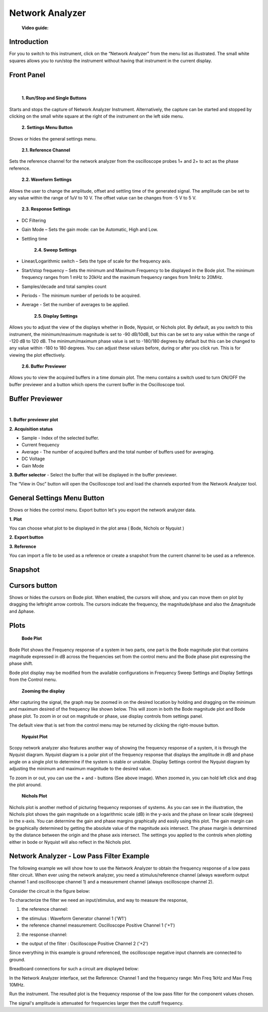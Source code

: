 .. _network_analyzer:

Network Analyzer
================================================================================


	**Video guide:**

.. video:: https://www.youtube.com/watch?v=VZqPyR455UE  


Introduction
-------------------------------------------------------------------------------------------

For you to switch to this instrument, click on the “Network Analyzer” from the menu list as illustrated. The small white squares allows you to run/stop the instrument without having that instrument in the current display.


.. image:: ../../resources/m2k/networkAnalyzer/na_menu.png
    :align: center

Front Panel
-------------------------------------------------------------------------------------------

.. image:: ../../resources/m2k/networkAnalyzer/network-frontpanel.png
    :align: center

|


	**1. Run/Stop and Single Buttons**

Starts and stops the capture of Network Analyzer Instrument. Alternatively, the capture can be started and stopped by clicking on the small white square at the right of the instrument on the left side menu.

	**2. Settings Menu Button**

Shows or hides the general settings menu.

	**2.1. Reference Channel**

Sets the reference channel for the network analyzer from the oscilloscope probes 1+ and 2+ to act as the phase reference.

	**2.2. Waveform Settings**

Allows the user to change the amplitude, offset and settling time of the generated signal. The amplitude can be set to any value within the range of 1uV to 10 V. The offset value can be changes from -5 V to 5 V.


	**2.3. Response Settings**

* DC Filtering
* Gain Mode – Sets the gain mode: can be Automatic, High and Low.
* Settling time

	**2.4. Sweep Settings**

* Linear/Logarithmic switch – Sets the type of scale for the frequency axis.
* Start/stop frequency – Sets the minimum and Maximum Frequency to be displayed in the Bode plot. The minimum frequency ranges from 1 mHz to 20kHz and the maximum frequency ranges from 1mHz to 20MHz.
* Samples/decade and total samples count
* Periods - The minimum number of periods to be acquired.
* Average - Set the number of averages to be applied.

    **2.5. Display Settings**

Allows you to adjust the view of the displays whether in Bode, Nyquist, or Nichols plot. By default, as you switch to this instrument, the minimum/maximum magnitude is set to -90 dB/10dB, but this can be set to any value within the range of -120 dB to 120 dB. The minimum/maximum phase value is set to -180/180 degrees by default but this can be changed to any value within -180 to 180 degrees. You can adjust these values before, during or after you click run. This is for viewing the plot effectively.

	**2.6. Buffer Previewer**

Allows you to view the acquired buffers in a time domain plot. The menu contains a switch used to turn ON/OFF the buffer previewer and a button which opens the current buffer in the Oscilloscope tool.



Buffer Previewer
-------------------------------------------------------------------------------------------

.. image:: ../../resources/m2k/networkAnalyzer/network-bufferprev.png
    :align: center

|

**1. Buffer previewer plot**

**2. Acquisition status**

* Sample - Index of the selected buffer.
* Current frequency
* Average - The number of acquired buffers and the total number of buffers used for averaging.
* DC Voltage
* Gain Mode

**3. Buffer selector** - Select the buffer that will be displayed in the buffer previewer.


The “View in Osc” button will open the Oscilloscope tool and load the channels exported from the Network Analyzer tool.

.. image:: ../../resources/m2k/networkAnalyzer/network-viewinosc.png
    :align: center


General Settings Menu Button
-------------------------------------------------------------------------------------------

Shows or hides the control menu. Export button let's you export the network analyzer data.

.. image:: ../../resources/m2k/networkAnalyzer/network-general-settings.png
    :scale: 80 %
    :alt: alternate text
    :align: right

**1. Plot**

You can choose what plot to be displayed in the plot area ( Bode, Nichols or Nyquist )

**2. Export button**

**3. Reference**

You can import a file to be used as a reference or create a snapshot from the current channel to be used as a reference.

Snapshot
-------------------------------------------------------------------------------------------

.. image:: ../../resources/m2k/networkAnalyzer/network-snapshot.png
    :align: center

Cursors button
-------------------------------------------------------------------------------------------

Shows or hides the cursors on Bode plot. When enabled, the cursors will show, and you can move them on plot by dragging the left\right arrow controls. The cursors indicate the frequency, the magnitude/phase and also the Δmagnitude and Δphase.


.. image:: ../../resources/m2k/networkAnalyzer/na_bode-cursors.png
    :align: center


Plots
-------------------------------------------------------------------------------------------

	**Bode Plot**


.. image:: ../../resources/m2k/networkAnalyzer/na_bode.png
    :align: center	

Bode Plot shows the Frequency response of a system in two parts, one part is the Bode magnitude plot that contains magnitude expressed in dB across the frequencies set from the control menu and the Bode phase plot expressing the phase shift.

Bode plot display may be modified from the available configurations in Frequency Sweep Settings and Display Settings from the Control menu.

	**Zooming the display**

After capturing the signal, the graph may be zoomed in on the desired location by holding and dragging on the minimum and maximum desired of the frequency like shown below. This will zoom in both the Bode magnitude plot and Bode phase plot. To zoom in or out on magnitude or phase, use display controls from settings panel.


.. image:: ../../resources/m2k/networkAnalyzer/na_bode-zoom.png
    :align: center	

The default view that is set from the control menu may be returned by clicking the right-mouse button.


	**Nyquist Plot**

.. image:: ../../resources/m2k/networkAnalyzer/na_nyquist.png
    :align: center

Scopy network analyzer also features another way of showing the frequency response of a system, it is through the Nyquist diagram. Nyquist diagram is a polar plot of the frequency response that displays the amplitude in dB and phase angle on a single plot to determine if the system is stable or unstable. Display Settings control the Nyquist diagram by adjusting the minimum and maximum magnitude to the desired value.

To zoom in or out, you can use the + and - buttons (See above image). When zoomed in, you can hold left click and drag the plot around.

	**Nichols Plot**

.. image:: ../../resources/m2k/networkAnalyzer/na_nichols.png
    :align: center

Nichols plot is another method of picturing frequency responses of systems. As you can see in the illustration, the Nichols plot shows the gain magnitude on a logarithmic scale (dB) in the y-axis and the phase on linear scale (degrees) in the x-axis. You can determine the gain and phase margins graphically and easily using this plot. The gain margin can be graphically determined by getting the absolute value of the magnitude axis intersect. The phase margin is determined by the distance between the origin and the phase axis intersect. The settings you applied to the controls when plotting either in bode or Nyquist will also reflect in the Nichols plot.

Network Analyzer - Low Pass Filter Example
-------------------------------------------------------------------------------------------

The following example we will show how to use the Network Analyzer to obtain the frequency response of a low pass filter circuit. When ever using the network analyzer, you need a stimulus/reference channel (always waveform output channel 1 and oscilloscope channel 1) and a measurement channel (always oscilloscope channel 2).

Consider the circuit in the figure below:

.. image:: ../../resources/m2k/networkAnalyzer/na_lpf.png
    :align: center


To characterize the filter we need an input/stimulus, and way to measure the response,

1. the reference channel:

* the stimulus : Waveform Generator channel 1 ('W1')
* the reference channel measurement: Oscilloscope Positive Channel 1 ('+1')

2. the response channel:

* the output of the filter : Oscilloscope Positive Channel 2 ('+2')


Since everything in this example is ground referenced, the oscilloscope negative input channels are connected to ground.

Breadboard connections for such a circuit are displayed below:

.. image:: ../../resources/m2k/networkAnalyzer/na_lpf_bb.png
    :align: center


In the Network Analyzer interface, set the Reference: Channel 1 and the frequency range: Min Freq 1kHz and Max Freq 10MHz.

Run the instrument. The resulted plot is the frequency response of the low pass filter for the component values chosen.


.. image:: ../../resources/m2k/networkAnalyzer/na_lpf_plot.png
    :align: center

The signal's amplitude is attenuated for frequencies larger then the cutoff frequency.

